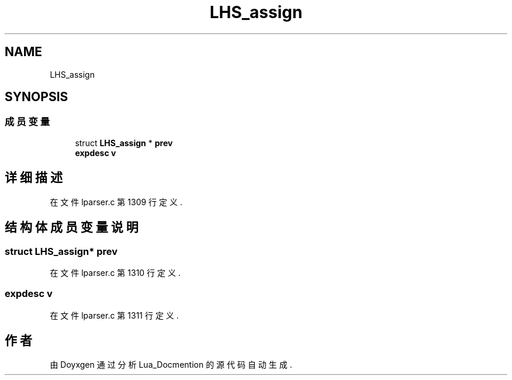 .TH "LHS_assign" 3 "2020年 九月 8日 星期二" "Lua_Docmention" \" -*- nroff -*-
.ad l
.nh
.SH NAME
LHS_assign
.SH SYNOPSIS
.br
.PP
.SS "成员变量"

.in +1c
.ti -1c
.RI "struct \fBLHS_assign\fP * \fBprev\fP"
.br
.ti -1c
.RI "\fBexpdesc\fP \fBv\fP"
.br
.in -1c
.SH "详细描述"
.PP 
在文件 lparser\&.c 第 1309 行定义\&.
.SH "结构体成员变量说明"
.PP 
.SS "struct \fBLHS_assign\fP* prev"

.PP
在文件 lparser\&.c 第 1310 行定义\&.
.SS "\fBexpdesc\fP v"

.PP
在文件 lparser\&.c 第 1311 行定义\&.

.SH "作者"
.PP 
由 Doyxgen 通过分析 Lua_Docmention 的 源代码自动生成\&.
